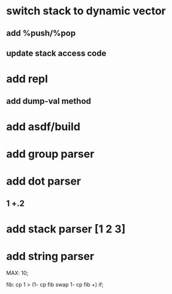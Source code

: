 * switch stack to dynamic vector
** add %push/%pop
** update stack access code
* add repl
** add dump-val method
* add asdf/build
* add group parser
* add dot parser
** 1 +.2
* add stack parser [1 2 3]
* add string parser

MAX: 10;

fib: cp 1 > (1- cp fib swap 1- cp fib +) if;
